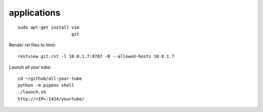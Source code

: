 applications
------------

::

 sudo apt-get install vim
                      git

Render rst files to html::

 restview git.rst -l 10.0.1.7:8787 -B --allowed-hosts 10.0.1.7                      
Launch all your tube::

 cd ~/github/all-your-tube
 python -m pipenv shell
 ./launch.sh
 http://<IP>:1424/yourtube/
